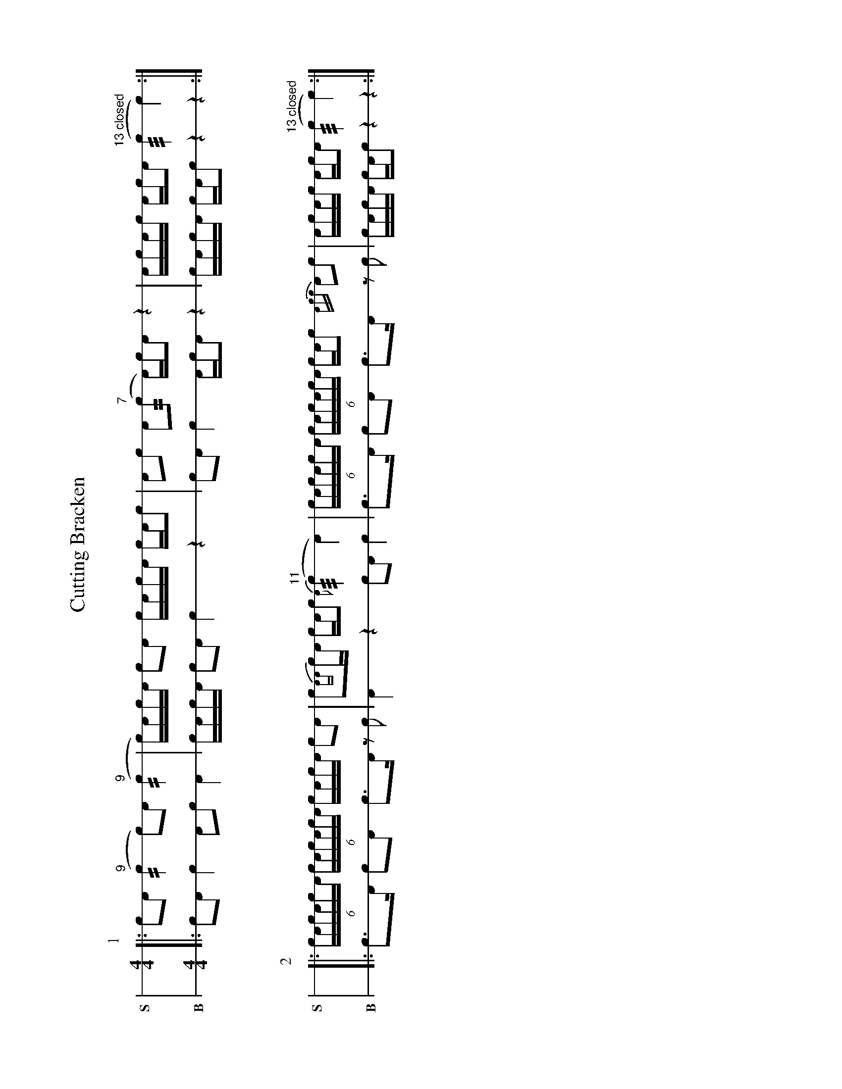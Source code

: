 %%landscape 1
X: 1
T: Cutting Bracken
M: 4/4
L: 1/16
K: none stafflines=1
V: S stem=down gstem=down dyn=up clef=none snm="S"
V: B stem=down gstem=down dyn=up clef=none snm="B"
U: R = ///
U: r = //
U: V = +tallaccent+
I: linebreak $
P:1
V:S
  [|: !flam!c2!flam!A2 !flam!("^9"rc4 c2)!flam!A2 !flam!("^9"rc4 \
  | Vc)Ac!flam!A Vc2!flam!A2 !flam!VcAc!flam!VA cA!flam!c2 \
  | !flam!A2!flam!c2 !flam!VA2("^7"rc2 VA)cA2 z4 \
  | !flam!AVcAVc AVcVA2 ("^13 closed"Rc4 Vc4)  :|] $
V:B
  [|: c2A2 Vc4 A2c2 VA4 \
  | VcAcVA Vc2A2 Vc4 z4 \
  | c2A2 Vc4 VAcA2 z4 \
  | VcAcVA cAVc2 z4 z4 :|] $
%%vskip 40
P:2
V:S
  [|: (6:4VcAcAcVA (6:4VcAcVAcA VcAc!flam!A Vc2!flam!A2 \
  | !flam!Vc2{AA}cVA cA!flam!c2 {VA(}"^11"Rc4 VA4) \
  | (6:4VcAcAcVA (6:4VcAcVAcA VcAc2 {Acc}VA2!flam!c2 \
  | !flam!AVcAVc AVcVA2 ("^13 closed"Rc4 Vc4) :|] $
V:B
  [|: Vc3A Vc2A2 Vc3VA z2c2 \
  | VA4 z4 c2A2 Vc4 \
  | Vc3A Vc2A2 Vc3VA z2c2 \
  | VcAcVA cAVc2 z4 z4 :|] $

